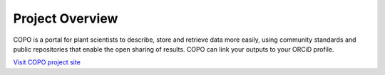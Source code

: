 ############
Project Overview
############

COPO is a portal for plant scientists to describe, store and retrieve data more easily, using community standards and public repositories that enable the open sharing of results. COPO can link your outputs to your ORCiD profile. 


`Visit COPO project site <https://copo-project.org/>`_
